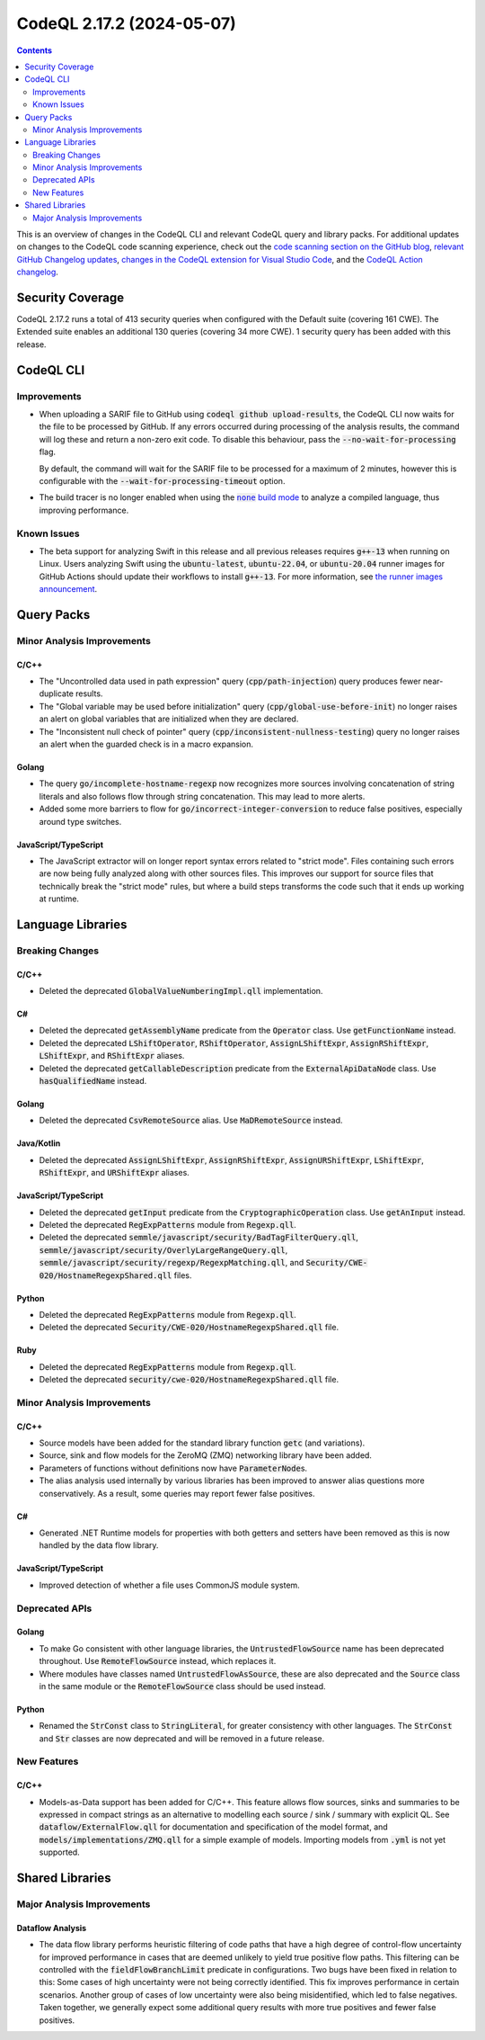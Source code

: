 .. _codeql-cli-2.17.2:

==========================
CodeQL 2.17.2 (2024-05-07)
==========================

.. contents:: Contents
   :depth: 2
   :local:
   :backlinks: none

This is an overview of changes in the CodeQL CLI and relevant CodeQL query and library packs. For additional updates on changes to the CodeQL code scanning experience, check out the `code scanning section on the GitHub blog <https://github.blog/tag/code-scanning/>`__, `relevant GitHub Changelog updates <https://github.blog/changelog/label/application-security/>`__, `changes in the CodeQL extension for Visual Studio Code <https://marketplace.visualstudio.com/items/GitHub.vscode-codeql/changelog>`__, and the `CodeQL Action changelog <https://github.com/github/codeql-action/blob/main/CHANGELOG.md>`__.

Security Coverage
-----------------

CodeQL 2.17.2 runs a total of 413 security queries when configured with the Default suite (covering 161 CWE). The Extended suite enables an additional 130 queries (covering 34 more CWE). 1 security query has been added with this release.

CodeQL CLI
----------

Improvements
~~~~~~~~~~~~

*   When uploading a SARIF file to GitHub using :code:`codeql github upload-results`, the CodeQL CLI now waits for the file to be processed by GitHub. If any errors occurred during processing of the analysis results, the command will log these and return a non-zero exit code. To disable this behaviour, pass the
    :code:`--no-wait-for-processing` flag.
    
    By default, the command will wait for the SARIF file to be processed for a maximum of 2 minutes, however this is configurable with the
    :code:`--wait-for-processing-timeout` option.
    
*   The build tracer is no longer enabled when using the |link-code-none-build-mode-1|_
    to analyze a compiled language, thus improving performance.

Known Issues
~~~~~~~~~~~~

*   The beta support for analyzing Swift in this release and all previous releases requires :code:`g++-13` when running on Linux. Users analyzing Swift using the :code:`ubuntu-latest`, :code:`ubuntu-22.04`, or
    :code:`ubuntu-20.04` runner images for GitHub Actions should update their workflows to install :code:`g++-13`. For more information, see `the runner images announcement <https://github.com/actions/runner-images/issues/9679>`__.

Query Packs
-----------

Minor Analysis Improvements
~~~~~~~~~~~~~~~~~~~~~~~~~~~

C/C++
"""""

*   The "Uncontrolled data used in path expression" query (:code:`cpp/path-injection`) query produces fewer near-duplicate results.
*   The "Global variable may be used before initialization" query (:code:`cpp/global-use-before-init`) no longer raises an alert on global variables that are initialized when they are declared.
*   The "Inconsistent null check of pointer" query (:code:`cpp/inconsistent-nullness-testing`) query no longer raises an alert when the guarded check is in a macro expansion.

Golang
""""""

*   The query :code:`go/incomplete-hostname-regexp` now recognizes more sources involving concatenation of string literals and also follows flow through string concatenation. This may lead to more alerts.
*   Added some more barriers to flow for :code:`go/incorrect-integer-conversion` to reduce false positives, especially around type switches.

JavaScript/TypeScript
"""""""""""""""""""""

*   The JavaScript extractor will on longer report syntax errors related to "strict mode".
    Files containing such errors are now being fully analyzed along with other sources files.
    This improves our support for source files that technically break the "strict mode" rules,
    but where a build steps transforms the code such that it ends up working at runtime.

Language Libraries
------------------

Breaking Changes
~~~~~~~~~~~~~~~~

C/C++
"""""

*   Deleted the deprecated :code:`GlobalValueNumberingImpl.qll` implementation.

C#
""

*   Deleted the deprecated :code:`getAssemblyName` predicate from the :code:`Operator` class. Use :code:`getFunctionName` instead.
*   Deleted the deprecated :code:`LShiftOperator`, :code:`RShiftOperator`, :code:`AssignLShiftExpr`, :code:`AssignRShiftExpr`, :code:`LShiftExpr`, and :code:`RShiftExpr` aliases.
*   Deleted the deprecated :code:`getCallableDescription` predicate from the :code:`ExternalApiDataNode` class. Use :code:`hasQualifiedName` instead.

Golang
""""""

*   Deleted the deprecated :code:`CsvRemoteSource` alias. Use :code:`MaDRemoteSource` instead.

Java/Kotlin
"""""""""""

*   Deleted the deprecated :code:`AssignLShiftExpr`, :code:`AssignRShiftExpr`, :code:`AssignURShiftExpr`, :code:`LShiftExpr`, :code:`RShiftExpr`, and :code:`URShiftExpr` aliases.

JavaScript/TypeScript
"""""""""""""""""""""

*   Deleted the deprecated :code:`getInput` predicate from the :code:`CryptographicOperation` class. Use :code:`getAnInput` instead.
*   Deleted the deprecated :code:`RegExpPatterns` module from :code:`Regexp.qll`.
*   Deleted the deprecated :code:`semmle/javascript/security/BadTagFilterQuery.qll`, :code:`semmle/javascript/security/OverlyLargeRangeQuery.qll`, :code:`semmle/javascript/security/regexp/RegexpMatching.qll`, and :code:`Security/CWE-020/HostnameRegexpShared.qll` files.

Python
""""""

*   Deleted the deprecated :code:`RegExpPatterns` module from :code:`Regexp.qll`.
*   Deleted the deprecated :code:`Security/CWE-020/HostnameRegexpShared.qll` file.

Ruby
""""

*   Deleted the deprecated :code:`RegExpPatterns` module from :code:`Regexp.qll`.
*   Deleted the deprecated :code:`security/cwe-020/HostnameRegexpShared.qll` file.

Minor Analysis Improvements
~~~~~~~~~~~~~~~~~~~~~~~~~~~

C/C++
"""""

*   Source models have been added for the standard library function :code:`getc` (and variations).
*   Source, sink and flow models for the ZeroMQ (ZMQ) networking library have been added.
*   Parameters of functions without definitions now have :code:`ParameterNode`\ s.
*   The alias analysis used internally by various libraries has been improved to answer alias questions more conservatively. As a result, some queries may report fewer false positives.

C#
""

*   Generated .NET Runtime models for properties with both getters and setters have been removed as this is now handled by the data flow library.

JavaScript/TypeScript
"""""""""""""""""""""

*   Improved detection of whether a file uses CommonJS module system.

Deprecated APIs
~~~~~~~~~~~~~~~

Golang
""""""

*   To make Go consistent with other language libraries, the :code:`UntrustedFlowSource` name has been deprecated throughout. Use :code:`RemoteFlowSource` instead, which replaces it.
*   Where modules have classes named :code:`UntrustedFlowAsSource`, these are also deprecated and the :code:`Source` class in the same module or the :code:`RemoteFlowSource` class should be used instead.

Python
""""""

*   Renamed the :code:`StrConst` class to :code:`StringLiteral`, for greater consistency with other languages. The :code:`StrConst` and :code:`Str` classes are now deprecated and will be removed in a future release.

New Features
~~~~~~~~~~~~

C/C++
"""""

*   Models-as-Data support has been added for C/C++. This feature allows flow sources, sinks and summaries to be expressed in compact strings as an alternative to modelling each source / sink / summary with explicit QL. See :code:`dataflow/ExternalFlow.qll` for documentation and specification of the model format, and :code:`models/implementations/ZMQ.qll` for a simple example of models. Importing models from :code:`.yml` is not yet supported.

Shared Libraries
----------------

Major Analysis Improvements
~~~~~~~~~~~~~~~~~~~~~~~~~~~

Dataflow Analysis
"""""""""""""""""

*   The data flow library performs heuristic filtering of code paths that have a high degree of control-flow uncertainty for improved performance in cases that are deemed unlikely to yield true positive flow paths. This filtering can be controlled with the :code:`fieldFlowBranchLimit` predicate in configurations. Two bugs have been fixed in relation to this: Some cases of high uncertainty were not being correctly identified. This fix improves performance in certain scenarios. Another group of cases of low uncertainty were also being misidentified, which led to false negatives. Taken together, we generally expect some additional query results with more true positives and fewer false positives.

.. |link-code-none-build-mode-1| replace:: :code:`none` build mode
.. _link-code-none-build-mode-1: https://docs.github.com/en/code-security/code-scanning/creating-an-advanced-setup-for-code-scanning/codeql-code-scanning-for-compiled-languages#codeql-build-modes

